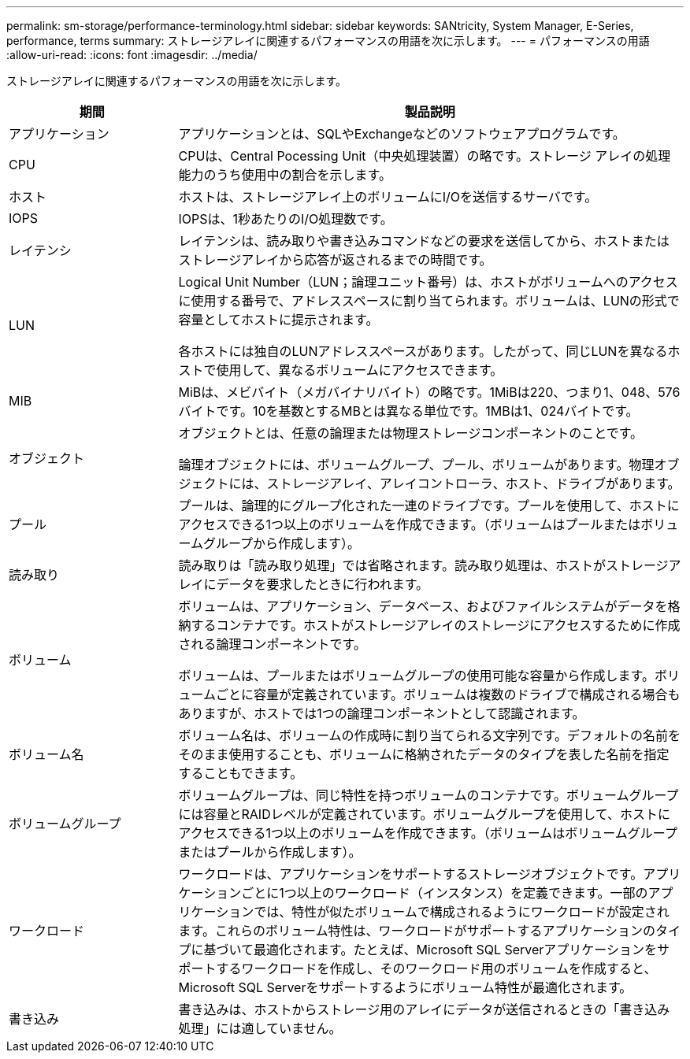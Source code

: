 ---
permalink: sm-storage/performance-terminology.html 
sidebar: sidebar 
keywords: SANtricity, System Manager, E-Series, performance, terms 
summary: ストレージアレイに関連するパフォーマンスの用語を次に示します。 
---
= パフォーマンスの用語
:allow-uri-read: 
:icons: font
:imagesdir: ../media/


[role="lead"]
ストレージアレイに関連するパフォーマンスの用語を次に示します。

[cols="25h,~"]
|===
| 期間 | 製品説明 


 a| 
アプリケーション
 a| 
アプリケーションとは、SQLやExchangeなどのソフトウェアプログラムです。



 a| 
CPU
 a| 
CPUは、Central Pocessing Unit（中央処理装置）の略です。ストレージ アレイの処理能力のうち使用中の割合を示します。



 a| 
ホスト
 a| 
ホストは、ストレージアレイ上のボリュームにI/Oを送信するサーバです。



 a| 
IOPS
 a| 
IOPSは、1秒あたりのI/O処理数です。



 a| 
レイテンシ
 a| 
レイテンシは、読み取りや書き込みコマンドなどの要求を送信してから、ホストまたはストレージアレイから応答が返されるまでの時間です。



 a| 
LUN
 a| 
Logical Unit Number（LUN；論理ユニット番号）は、ホストがボリュームへのアクセスに使用する番号で、アドレススペースに割り当てられます。ボリュームは、LUNの形式で容量としてホストに提示されます。

各ホストには独自のLUNアドレススペースがあります。したがって、同じLUNを異なるホストで使用して、異なるボリュームにアクセスできます。



 a| 
MIB
 a| 
MiBは、メビバイト（メガバイナリバイト）の略です。1MiBは220、つまり1、048、576バイトです。10を基数とするMBとは異なる単位です。1MBは1、024バイトです。



 a| 
オブジェクト
 a| 
オブジェクトとは、任意の論理または物理ストレージコンポーネントのことです。

論理オブジェクトには、ボリュームグループ、プール、ボリュームがあります。物理オブジェクトには、ストレージアレイ、アレイコントローラ、ホスト、ドライブがあります。



 a| 
プール
 a| 
プールは、論理的にグループ化された一連のドライブです。プールを使用して、ホストにアクセスできる1つ以上のボリュームを作成できます。（ボリュームはプールまたはボリュームグループから作成します）。



 a| 
読み取り
 a| 
読み取りは「読み取り処理」では省略されます。読み取り処理は、ホストがストレージアレイにデータを要求したときに行われます。



 a| 
ボリューム
 a| 
ボリュームは、アプリケーション、データベース、およびファイルシステムがデータを格納するコンテナです。ホストがストレージアレイのストレージにアクセスするために作成される論理コンポーネントです。

ボリュームは、プールまたはボリュームグループの使用可能な容量から作成します。ボリュームごとに容量が定義されています。ボリュームは複数のドライブで構成される場合もありますが、ホストでは1つの論理コンポーネントとして認識されます。



 a| 
ボリューム名
 a| 
ボリューム名は、ボリュームの作成時に割り当てられる文字列です。デフォルトの名前をそのまま使用することも、ボリュームに格納されたデータのタイプを表した名前を指定することもできます。



 a| 
ボリュームグループ
 a| 
ボリュームグループは、同じ特性を持つボリュームのコンテナです。ボリュームグループには容量とRAIDレベルが定義されています。ボリュームグループを使用して、ホストにアクセスできる1つ以上のボリュームを作成できます。（ボリュームはボリュームグループまたはプールから作成します）。



 a| 
ワークロード
 a| 
ワークロードは、アプリケーションをサポートするストレージオブジェクトです。アプリケーションごとに1つ以上のワークロード（インスタンス）を定義できます。一部のアプリケーションでは、特性が似たボリュームで構成されるようにワークロードが設定されます。これらのボリューム特性は、ワークロードがサポートするアプリケーションのタイプに基づいて最適化されます。たとえば、Microsoft SQL Serverアプリケーションをサポートするワークロードを作成し、そのワークロード用のボリュームを作成すると、Microsoft SQL Serverをサポートするようにボリューム特性が最適化されます。



 a| 
書き込み
 a| 
書き込みは、ホストからストレージ用のアレイにデータが送信されるときの「書き込み処理」には適していません。

|===